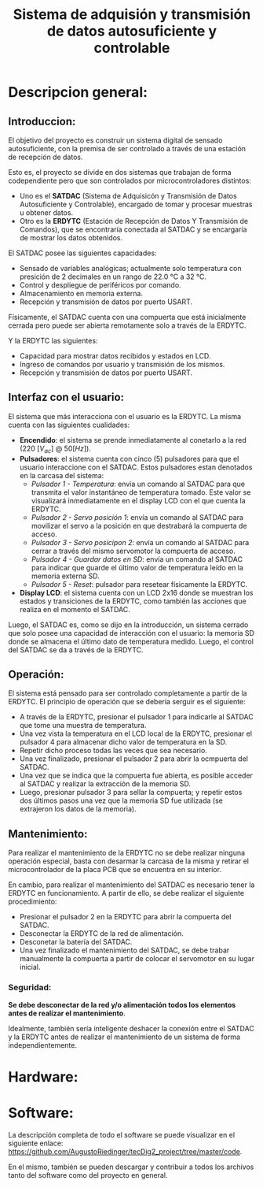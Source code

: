 #+LATEX_CLASS: IEEEtran
#+LATEX_CLASS_OPTIONS: [conference]
#+LANGUAGE: spanish
#+LATEX_COMPILER: pdflatex
#+TITLE: Sistema de adquisión y transmisión de datos autosuficiente y controlable
#+AUTHOR:
#+LATEX_HEADER: \input{~/org/latex/author_TeoCir2_Riedinger.tex}
#+LATEX_HEADER: \input{~/org/latex/ieee.tex}
#+STARTUP: latexpreview
#+STARTUP: fold

* Descripcion general:
** Introduccion:
El objetivo del proyecto es construir un sistema digital de sensado autosuficiente, con la premisa de ser controlado a través de una estación de recepción de datos.

Esto es, el proyecto se divide en dos sistemas que trabajan de forma codependiente pero que son controlados por microcontroladores distintos:

+ Uno es el *SATDAC* (Sistema de Adquisicón y Transmisión de Datos Autosuficiente y Controlable), encargado de tomar y procesar muestras u obtener datos.
+ Otro es la *ERDYTC* (Estación de Recepción de Datos Y Transmisión de Comandos), que se encontraría conectada al SATDAC y se encargaría de mostrar los datos obtenidos.

El SATDAC posee las siguientes capacidades:

 + Sensado de variables analógicas; actualmente solo temperatura con presición de 2 decimales en un rango de 22.0 °C a 32 °C.
 + Control y despliegue de periféricos por comando.
 + Almacenamiento en memoria externa.
 + Recepción y transmisión de datos por puerto USART.

Físicamente, el SATDAC cuenta con una compuerta que está inicialmente cerrada pero puede ser abierta remotamente solo a través de la ERDYTC.

Y la ERDYTC las siguientes:

 + Capacidad para mostrar datos recibidos y estados en LCD.
 + Ingreso de comandos por usuario y transmisión de los mismos.
 + Recepción y transmisión de datos por puerto USART.
** Interfaz con el usuario:
El sistema que más interacciona con el usuario es la ERDYTC. La misma cuenta con las siguientes cualidades:

 + *Encendido*: el sistema se prende inmediatamente al conetarlo a la red ($220 \: [V_{ac}] \: @ \: 50 [Hz]$).
 + *Pulsadores*: el sistema cuenta con cinco (5) pulsadores para que el usuario interaccione con el SATDAC. Estos pulsadores estan denotados en la carcasa del sistema:
   + /Pulsador 1 - Temperatura/: envía un comando al SATDAC para que transmita el valor instantáneo de temperatura tomado. Este valor se visualizará inmediatamente en el display LCD con el que cuenta la ERDYTC.
   + /Pulsador 2 - Servo posición 1/: envía un comando al SATDAC para movilizar el servo a la posición en que destrabará la compuerta de acceso.
   + /Pulsador 3 - Servo posicipon 2/: envía un comando al SATDAC para cerrar a través del mismo servomotor la compuerta de acceso.
   + /Pulsador 4 - Guardar datos en SD/: envía un comando al SATDAC para indicar que guarde el último valor de temperatura leído en la memoria externa SD.
   + /Pulsador 5 - Reset/: pulsador para resetear físicamente la ERDYTC.
 + *Display LCD*: el sistema cuenta con un LCD 2x16 donde se muestran los estados y transiciones de la ERDYTC, como también las acciones que realiza en el momento el SATDAC.

Luego, el SATDAC es, como se dijo en la introducción, un sistema cerrado que solo posee una capacidad de interacción con el usuario: la memoria SD donde se almacena el último dato de temperatura medido. Luego, el control del SATDAC se da a través de la ERDYTC.

** Operación:
El sistema está pensado para ser controlado completamente a partir de la ERDYTC. El principio de operación que se debería serguir es el siguiente:

 + A través de la ERDYTC, presionar el pulsador 1 para indicarle al SATDAC que tome una muestra de temperatura.
 + Una vez vista la temperatura en el LCD local de la ERDYTC, presionar el pulsador 4 para almacenar dicho valor de temperatura en la SD.
 + Repetir dicho proceso todas las veces que sea necesario.
 + Una vez finalizado, presionar el pulsador 2 para abrir la ocmpuerta del SATDAC.
 + Una vez que se indica que la compuerta fue abierta, es posible acceder al SATDAC y realizar la extracción de la memoria SD.
 + Luego, presionar pulsador 3 para sellar la compuerta; y repetir estos dos últimos pasos una vez que la memoria SD fue utilizada (se extrajeron los datos de la memoria).

** Mantenimiento:
Para realizar el mantenimiento de la ERDYTC no se debe realizar ninguna operación especial, basta con desarmar la carcasa de la misma y retirar el microcontrolador de la placa PCB que se encuentra en su interior.

En cambio, para realizar el mantenimiento del SATDAC es necesario tener la ERDYTC en funcionamiento. A partir de ello, se debe realizar el siguiente procedimiento:

 + Presionar el pulsador 2 en la ERDYTC para abrir la compuerta del SATDAC.
 + Desconectar la ERDYTC de la red de alimentación.
 + Desconetar la batería del SATDAC.
 + Una vez finalizado el mantenimiento del SATDAC, se debe trabar manualmente la compuerta a partir de colocar el servomotor en su lugar inicial.
*** Seguridad:
*Se debe desconectar de la red y/o alimentación todos los elementos antes de realizar el mantenimiento*.

Idealmente, también sería inteligente deshacer la conexión entre el SATDAC y la ERDYTC antes de realizar el mantenimiento de un sistema de forma independientemente.
* Hardware:
* Software:
La descripción completa de todo el software se puede visualizar en el siguiente enlace: [[https://github.com/AugustoRiedinger/tecDig2_project/tree/master/code]].

En el mismo, también se pueden descargar y contribuir a todos los archivos tanto del software como del proyecto en general.
